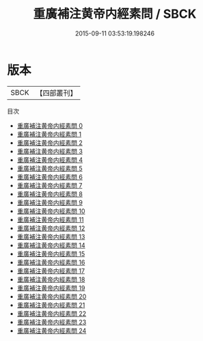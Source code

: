 #+TITLE: 重廣補注黄帝内經素問 / SBCK

#+DATE: 2015-09-11 03:53:19.198246
* 版本
 |      SBCK|【四部叢刊】  |
目次
 - [[file:KR3e0001_000.txt][重廣補注黄帝内經素問 0]]
 - [[file:KR3e0001_001.txt][重廣補注黄帝内經素問 1]]
 - [[file:KR3e0001_002.txt][重廣補注黄帝内經素問 2]]
 - [[file:KR3e0001_003.txt][重廣補注黄帝内經素問 3]]
 - [[file:KR3e0001_004.txt][重廣補注黄帝内經素問 4]]
 - [[file:KR3e0001_005.txt][重廣補注黄帝内經素問 5]]
 - [[file:KR3e0001_006.txt][重廣補注黄帝内經素問 6]]
 - [[file:KR3e0001_007.txt][重廣補注黄帝内經素問 7]]
 - [[file:KR3e0001_008.txt][重廣補注黄帝内經素問 8]]
 - [[file:KR3e0001_009.txt][重廣補注黄帝内經素問 9]]
 - [[file:KR3e0001_010.txt][重廣補注黄帝内經素問 10]]
 - [[file:KR3e0001_011.txt][重廣補注黄帝内經素問 11]]
 - [[file:KR3e0001_012.txt][重廣補注黄帝内經素問 12]]
 - [[file:KR3e0001_013.txt][重廣補注黄帝内經素問 13]]
 - [[file:KR3e0001_014.txt][重廣補注黄帝内經素問 14]]
 - [[file:KR3e0001_015.txt][重廣補注黄帝内經素問 15]]
 - [[file:KR3e0001_016.txt][重廣補注黄帝内經素問 16]]
 - [[file:KR3e0001_017.txt][重廣補注黄帝内經素問 17]]
 - [[file:KR3e0001_018.txt][重廣補注黄帝内經素問 18]]
 - [[file:KR3e0001_019.txt][重廣補注黄帝内經素問 19]]
 - [[file:KR3e0001_020.txt][重廣補注黄帝内經素問 20]]
 - [[file:KR3e0001_021.txt][重廣補注黄帝内經素問 21]]
 - [[file:KR3e0001_022.txt][重廣補注黄帝内經素問 22]]
 - [[file:KR3e0001_023.txt][重廣補注黄帝内經素問 23]]
 - [[file:KR3e0001_024.txt][重廣補注黄帝内經素問 24]]
